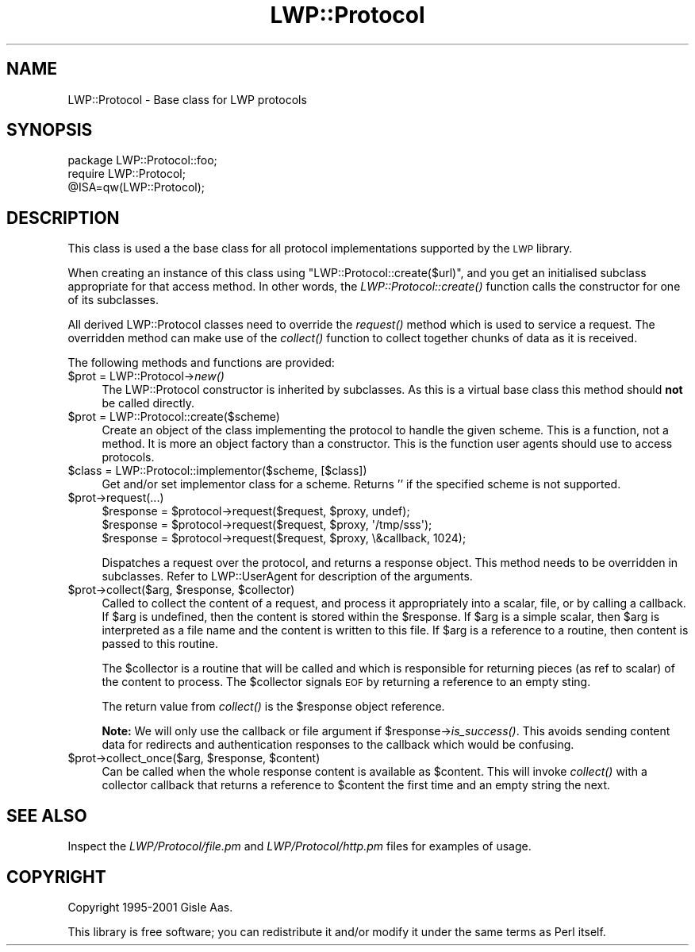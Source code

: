 .\" Automatically generated by Pod::Man 2.25 (Pod::Simple 3.16)
.\"
.\" Standard preamble:
.\" ========================================================================
.de Sp \" Vertical space (when we can't use .PP)
.if t .sp .5v
.if n .sp
..
.de Vb \" Begin verbatim text
.ft CW
.nf
.ne \\$1
..
.de Ve \" End verbatim text
.ft R
.fi
..
.\" Set up some character translations and predefined strings.  \*(-- will
.\" give an unbreakable dash, \*(PI will give pi, \*(L" will give a left
.\" double quote, and \*(R" will give a right double quote.  \*(C+ will
.\" give a nicer C++.  Capital omega is used to do unbreakable dashes and
.\" therefore won't be available.  \*(C` and \*(C' expand to `' in nroff,
.\" nothing in troff, for use with C<>.
.tr \(*W-
.ds C+ C\v'-.1v'\h'-1p'\s-2+\h'-1p'+\s0\v'.1v'\h'-1p'
.ie n \{\
.    ds -- \(*W-
.    ds PI pi
.    if (\n(.H=4u)&(1m=24u) .ds -- \(*W\h'-12u'\(*W\h'-12u'-\" diablo 10 pitch
.    if (\n(.H=4u)&(1m=20u) .ds -- \(*W\h'-12u'\(*W\h'-8u'-\"  diablo 12 pitch
.    ds L" ""
.    ds R" ""
.    ds C` ""
.    ds C' ""
'br\}
.el\{\
.    ds -- \|\(em\|
.    ds PI \(*p
.    ds L" ``
.    ds R" ''
'br\}
.\"
.\" Escape single quotes in literal strings from groff's Unicode transform.
.ie \n(.g .ds Aq \(aq
.el       .ds Aq '
.\"
.\" If the F register is turned on, we'll generate index entries on stderr for
.\" titles (.TH), headers (.SH), subsections (.SS), items (.Ip), and index
.\" entries marked with X<> in POD.  Of course, you'll have to process the
.\" output yourself in some meaningful fashion.
.ie \nF \{\
.    de IX
.    tm Index:\\$1\t\\n%\t"\\$2"
..
.    nr % 0
.    rr F
.\}
.el \{\
.    de IX
..
.\}
.\"
.\" Accent mark definitions (@(#)ms.acc 1.5 88/02/08 SMI; from UCB 4.2).
.\" Fear.  Run.  Save yourself.  No user-serviceable parts.
.    \" fudge factors for nroff and troff
.if n \{\
.    ds #H 0
.    ds #V .8m
.    ds #F .3m
.    ds #[ \f1
.    ds #] \fP
.\}
.if t \{\
.    ds #H ((1u-(\\\\n(.fu%2u))*.13m)
.    ds #V .6m
.    ds #F 0
.    ds #[ \&
.    ds #] \&
.\}
.    \" simple accents for nroff and troff
.if n \{\
.    ds ' \&
.    ds ` \&
.    ds ^ \&
.    ds , \&
.    ds ~ ~
.    ds /
.\}
.if t \{\
.    ds ' \\k:\h'-(\\n(.wu*8/10-\*(#H)'\'\h"|\\n:u"
.    ds ` \\k:\h'-(\\n(.wu*8/10-\*(#H)'\`\h'|\\n:u'
.    ds ^ \\k:\h'-(\\n(.wu*10/11-\*(#H)'^\h'|\\n:u'
.    ds , \\k:\h'-(\\n(.wu*8/10)',\h'|\\n:u'
.    ds ~ \\k:\h'-(\\n(.wu-\*(#H-.1m)'~\h'|\\n:u'
.    ds / \\k:\h'-(\\n(.wu*8/10-\*(#H)'\z\(sl\h'|\\n:u'
.\}
.    \" troff and (daisy-wheel) nroff accents
.ds : \\k:\h'-(\\n(.wu*8/10-\*(#H+.1m+\*(#F)'\v'-\*(#V'\z.\h'.2m+\*(#F'.\h'|\\n:u'\v'\*(#V'
.ds 8 \h'\*(#H'\(*b\h'-\*(#H'
.ds o \\k:\h'-(\\n(.wu+\w'\(de'u-\*(#H)/2u'\v'-.3n'\*(#[\z\(de\v'.3n'\h'|\\n:u'\*(#]
.ds d- \h'\*(#H'\(pd\h'-\w'~'u'\v'-.25m'\f2\(hy\fP\v'.25m'\h'-\*(#H'
.ds D- D\\k:\h'-\w'D'u'\v'-.11m'\z\(hy\v'.11m'\h'|\\n:u'
.ds th \*(#[\v'.3m'\s+1I\s-1\v'-.3m'\h'-(\w'I'u*2/3)'\s-1o\s+1\*(#]
.ds Th \*(#[\s+2I\s-2\h'-\w'I'u*3/5'\v'-.3m'o\v'.3m'\*(#]
.ds ae a\h'-(\w'a'u*4/10)'e
.ds Ae A\h'-(\w'A'u*4/10)'E
.    \" corrections for vroff
.if v .ds ~ \\k:\h'-(\\n(.wu*9/10-\*(#H)'\s-2\u~\d\s+2\h'|\\n:u'
.if v .ds ^ \\k:\h'-(\\n(.wu*10/11-\*(#H)'\v'-.4m'^\v'.4m'\h'|\\n:u'
.    \" for low resolution devices (crt and lpr)
.if \n(.H>23 .if \n(.V>19 \
\{\
.    ds : e
.    ds 8 ss
.    ds o a
.    ds d- d\h'-1'\(ga
.    ds D- D\h'-1'\(hy
.    ds th \o'bp'
.    ds Th \o'LP'
.    ds ae ae
.    ds Ae AE
.\}
.rm #[ #] #H #V #F C
.\" ========================================================================
.\"
.IX Title "LWP::Protocol 3"
.TH LWP::Protocol 3 "2012-01-13" "perl v5.14.2" "User Contributed Perl Documentation"
.\" For nroff, turn off justification.  Always turn off hyphenation; it makes
.\" way too many mistakes in technical documents.
.if n .ad l
.nh
.SH "NAME"
LWP::Protocol \- Base class for LWP protocols
.SH "SYNOPSIS"
.IX Header "SYNOPSIS"
.Vb 3
\& package LWP::Protocol::foo;
\& require LWP::Protocol;
\& @ISA=qw(LWP::Protocol);
.Ve
.SH "DESCRIPTION"
.IX Header "DESCRIPTION"
This class is used a the base class for all protocol implementations
supported by the \s-1LWP\s0 library.
.PP
When creating an instance of this class using
\&\f(CW\*(C`LWP::Protocol::create($url)\*(C'\fR, and you get an initialised subclass
appropriate for that access method. In other words, the
\&\fILWP::Protocol::create()\fR function calls the constructor for one of its
subclasses.
.PP
All derived LWP::Protocol classes need to override the \fIrequest()\fR
method which is used to service a request. The overridden method can
make use of the \fIcollect()\fR function to collect together chunks of data
as it is received.
.PP
The following methods and functions are provided:
.ie n .IP "$prot = LWP::Protocol\->\fInew()\fR" 4
.el .IP "\f(CW$prot\fR = LWP::Protocol\->\fInew()\fR" 4
.IX Item "$prot = LWP::Protocol->new()"
The LWP::Protocol constructor is inherited by subclasses. As this is a
virtual base class this method should \fBnot\fR be called directly.
.ie n .IP "$prot = LWP::Protocol::create($scheme)" 4
.el .IP "\f(CW$prot\fR = LWP::Protocol::create($scheme)" 4
.IX Item "$prot = LWP::Protocol::create($scheme)"
Create an object of the class implementing the protocol to handle the
given scheme. This is a function, not a method. It is more an object
factory than a constructor. This is the function user agents should
use to access protocols.
.ie n .IP "$class = LWP::Protocol::implementor($scheme, [$class])" 4
.el .IP "\f(CW$class\fR = LWP::Protocol::implementor($scheme, [$class])" 4
.IX Item "$class = LWP::Protocol::implementor($scheme, [$class])"
Get and/or set implementor class for a scheme.  Returns '' if the
specified scheme is not supported.
.ie n .IP "$prot\->request(...)" 4
.el .IP "\f(CW$prot\fR\->request(...)" 4
.IX Item "$prot->request(...)"
.Vb 3
\& $response = $protocol\->request($request, $proxy, undef);
\& $response = $protocol\->request($request, $proxy, \*(Aq/tmp/sss\*(Aq);
\& $response = $protocol\->request($request, $proxy, \e&callback, 1024);
.Ve
.Sp
Dispatches a request over the protocol, and returns a response
object. This method needs to be overridden in subclasses.  Refer to
LWP::UserAgent for description of the arguments.
.ie n .IP "$prot\->collect($arg, $response, $collector)" 4
.el .IP "\f(CW$prot\fR\->collect($arg, \f(CW$response\fR, \f(CW$collector\fR)" 4
.IX Item "$prot->collect($arg, $response, $collector)"
Called to collect the content of a request, and process it
appropriately into a scalar, file, or by calling a callback.  If \f(CW$arg\fR
is undefined, then the content is stored within the \f(CW$response\fR.  If
\&\f(CW$arg\fR is a simple scalar, then \f(CW$arg\fR is interpreted as a file name and
the content is written to this file.  If \f(CW$arg\fR is a reference to a
routine, then content is passed to this routine.
.Sp
The \f(CW$collector\fR is a routine that will be called and which is
responsible for returning pieces (as ref to scalar) of the content to
process.  The \f(CW$collector\fR signals \s-1EOF\s0 by returning a reference to an
empty sting.
.Sp
The return value from \fIcollect()\fR is the \f(CW$response\fR object reference.
.Sp
\&\fBNote:\fR We will only use the callback or file argument if
\&\f(CW$response\fR\->\fIis_success()\fR.  This avoids sending content data for
redirects and authentication responses to the callback which would be
confusing.
.ie n .IP "$prot\->collect_once($arg, $response, $content)" 4
.el .IP "\f(CW$prot\fR\->collect_once($arg, \f(CW$response\fR, \f(CW$content\fR)" 4
.IX Item "$prot->collect_once($arg, $response, $content)"
Can be called when the whole response content is available as
\&\f(CW$content\fR.  This will invoke \fIcollect()\fR with a collector callback that
returns a reference to \f(CW$content\fR the first time and an empty string the
next.
.SH "SEE ALSO"
.IX Header "SEE ALSO"
Inspect the \fILWP/Protocol/file.pm\fR and \fILWP/Protocol/http.pm\fR files
for examples of usage.
.SH "COPYRIGHT"
.IX Header "COPYRIGHT"
Copyright 1995\-2001 Gisle Aas.
.PP
This library is free software; you can redistribute it and/or
modify it under the same terms as Perl itself.
